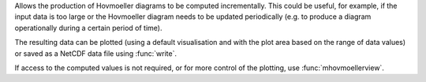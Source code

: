 Allows the production of Hovmoeller diagrams to be computed incrementally. This could be useful, for example, if the input data is too large or the Hovmoeller diagram needs to be updated periodically (e.g. to produce a diagram operationally during a certain period of time).

The resulting data can be plotted (using a default visualisation and with the plot area based on the range of data values) or saved as a NetCDF data file using :func:`write`.

If access to the computed values is not required, or for more control of the plotting, use :func:`mhovmoellerview`.